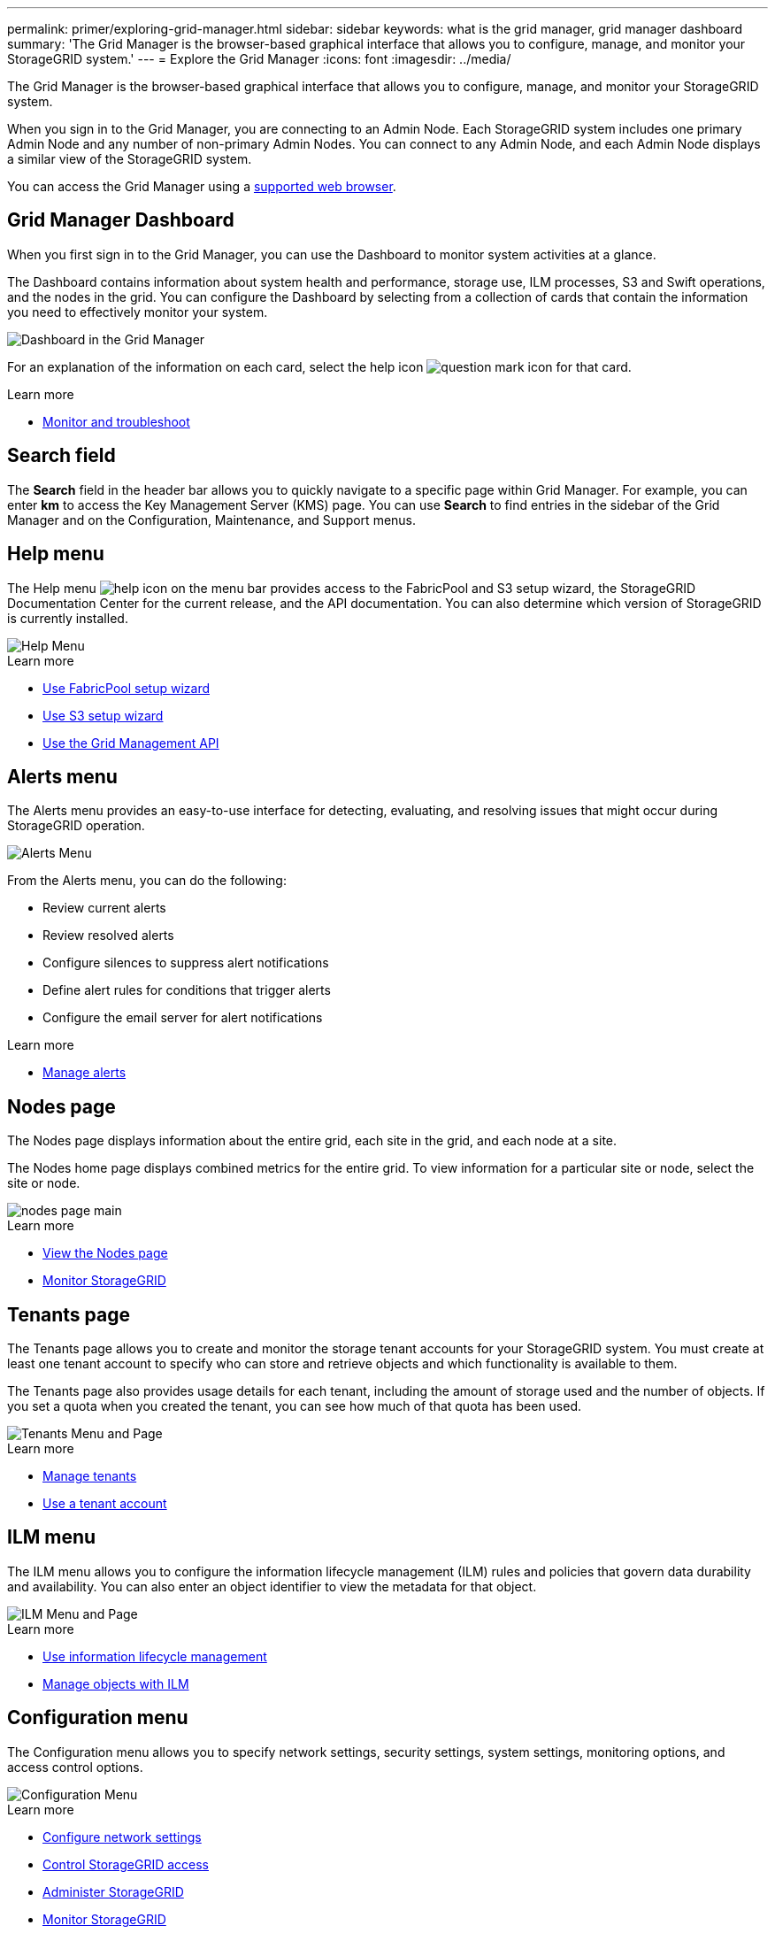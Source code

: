 ---
permalink: primer/exploring-grid-manager.html
sidebar: sidebar
keywords: what is the grid manager, grid manager dashboard
summary: 'The Grid Manager is the browser-based graphical interface that allows you to configure, manage, and monitor your StorageGRID system.'
---
= Explore the Grid Manager
:icons: font
:imagesdir: ../media/

[.lead]
The Grid Manager is the browser-based graphical interface that allows you to configure, manage, and monitor your StorageGRID system.

When you sign in to the Grid Manager, you are connecting to an Admin Node. Each StorageGRID system includes one primary Admin Node and any number of non-primary Admin Nodes. You can connect to any Admin Node, and each Admin Node displays a similar view of the StorageGRID system.

You can access the Grid Manager using a xref:../admin/web-browser-requirements.adoc[supported web browser].

== Grid Manager Dashboard

When you first sign in to the Grid Manager, you can use the Dashboard to monitor system activities at a glance.

The Dashboard contains information about system health and performance, storage use, ILM processes, S3 and Swift operations, and the nodes in the grid. You can configure the Dashboard by selecting from a collection of cards that contain the information you need to effectively monitor your system.

image::../media/grid_manager_dashboard.png[Dashboard in the Grid Manager]

For an explanation of the information on each card, select the help icon image:../media/icon_nms_question.png[question mark icon] for that card.

.Learn more

* xref:../monitor/index.adoc[Monitor and troubleshoot]

== Search field

The *Search* field in the header bar allows you to quickly navigate to a specific page within Grid Manager. For example, you can enter *km* to access the Key Management Server (KMS) page. You can use *Search* to find entries in the sidebar of the Grid Manager and on the Configuration, Maintenance, and Support menus. 

== Help menu

The Help menu image:../media/icon-help-menu-bar.png[help icon on the menu bar] provides access to the FabricPool and S3 setup wizard, the StorageGRID Documentation Center for the current release, and the API documentation. You can also determine which version of StorageGRID is currently installed.

image::../media/help_menu.png[Help Menu]

.Learn more

* xref:../fabricpool/use-fabricpool-setup-wizard.adoc[Use FabricPool setup wizard]
* xref:../admin/use-s3-setup-wizard.adoc[Use S3 setup wizard]
* xref:../admin/using-grid-management-api.adoc[Use the Grid Management API]


== Alerts menu

The Alerts menu provides an easy-to-use interface for detecting, evaluating, and resolving issues that might occur during StorageGRID operation.

image::../media/alerts_menu.png[Alerts Menu]

From the Alerts menu, you can do the following:

* Review current alerts
* Review resolved alerts
* Configure silences to suppress alert notifications
* Define alert rules for conditions that trigger alerts
* Configure the email server for alert notifications

.Learn more

* xref:../monitor/managing-alerts.adoc[Manage alerts]

== Nodes page

The Nodes page displays information about the entire grid, each site in the grid, and each node at a site.

The Nodes home page displays combined metrics for the entire grid. To view information for a particular site or node, select the site or node.

image::../media/nodes_menu.png[nodes page main]

.Learn more

* xref:viewing-nodes-page.adoc[View the Nodes page]

* xref:../monitor/index.adoc[Monitor StorageGRID]

== Tenants page


The Tenants page allows you to create and monitor the storage tenant accounts for your StorageGRID system. You must create at least one tenant account to specify who can store and retrieve objects and which functionality is available to them.

The Tenants page also provides usage details for each tenant, including the amount of storage used and the number of objects. If you set a quota when you created the tenant, you can see how much of that quota has been used.

image::../media/tenants_menu_and_page.png[Tenants Menu and Page]

.Learn more

* xref:../admin/managing-tenants.adoc[Manage tenants]

* xref:../tenant/index.adoc[Use a tenant account]

== ILM menu


The ILM menu allows you to configure the information lifecycle management (ILM) rules and policies that govern data durability and availability. You can also enter an object identifier to view the metadata for that object.

image::../media/ilm_menu_and_page.png[ILM Menu and Page]

.Learn more

* xref:using-information-lifecycle-management.adoc[Use information lifecycle management]

* xref:../ilm/index.adoc[Manage objects with ILM]

== Configuration menu

The Configuration menu allows you to specify network settings, security settings, system settings, monitoring options, and access control options.

image::../media/configuration_menu.png[Configuration Menu]

.Learn more

* xref:../admin/configuring-network-settings.adoc[Configure network settings]
* xref:../admin/controlling-storagegrid-access.adoc[Control StorageGRID access]
* xref:../admin/index.adoc[Administer StorageGRID]
* xref:../monitor/index.adoc[Monitor StorageGRID]
* xref:../audit/index.adoc[Review audit logs]

== Maintenance menu

The Maintenance menu allows you to perform maintenance tasks, system maintenance, and network maintenance.

image::../media/maintenance_menu.png[Maintenance Menu and Page]

=== Tasks

Maintenance tasks include:

* Decommission operations to remove unused grid nodes and sites.
* Expansion operations to add new grid nodes and sites.
* Recovery operations to replace a failed node and restore data.
* Rename operations to change the display names of your grid, sites, and nodes.
* Object existence check to verify the existence (although not the correctness) of object data.
* Volume restoration.

=== System

System maintenance tasks you can perform include:

* Reviewing details for the current StorageGRID license or uploading a new license.
* Generating a Recovery Package.
* Performing StorageGRID software updates, including software upgrades, hotfixes, and updates to the SANtricity OS software on selected appliances.

=== Network

Network maintenance tasks you can perform include:

* Editing information about DNS servers.
* Configuring the subnets that are used on the Grid Network.
* Editing information about NTP servers.


.Learn more


* xref:../downloading-recovery-package.adoc[Download the Recovery Package]

* xref:../expand/index.adoc[Expand your grid]

* xref:../upgrade/index.adoc[Upgrade software]

* xref:../maintain/index.adoc[Recover and maintain]

* xref:../sg6000/index.adoc[Maintain SG6000 storage appliances]

* xref:../sg5700/index.adoc[Maintain SG5700 storage appliances]

* xref:../sg5600/index.adoc[Maintain SG5600 storage appliances]

== Support menu

The Support menu provides options that help technical support analyze and troubleshoot your system. There are two parts to the Support menu: Tools and Alarms (legacy).

image::../media/support_menu.png[Support menu]

=== Tools

From the Tools section of the Support menu, you can:

* Enable AutoSupport.
* Perform a set of diagnostic checks on the current state of the grid.
* Access the grid topology tree to view detailed information about grid nodes, services, and attributes.
* Retrieve log files and system data.
* Review detailed metrics and charts.
+
IMPORTANT: The tools available from the *Metrics* option are intended for use by technical support. Some features and menu items within these tools are intentionally non-functional.

=== Alarms (legacy)

From the Alarms (legacy) section of the Support menu, you can review current, historical, and global alarms, set up custom events, and set up email notifications for legacy alarms and AutoSupport.

NOTE: While the legacy alarm system continues to be supported, the alert system offers significant benefits and is easier to use. 

.Learn more

* xref:storagegrid-architecture-and-network-topology.adoc[StorageGRID architecture and network topology]

* xref:viewing-nodes-page.adoc[StorageGRID attributes]

* xref:../admin/index.adoc[Administer StorageGRID]

* xref:../monitor/index.adoc[Monitor StorageGRID]

